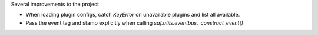 Several improvements to the project

* When loading plugin configs, catch `KeyError` on unavailable plugins and list all available.
* Pass the event tag and stamp explicitly when calling `saf.utils.eventbus._construct_event()`
